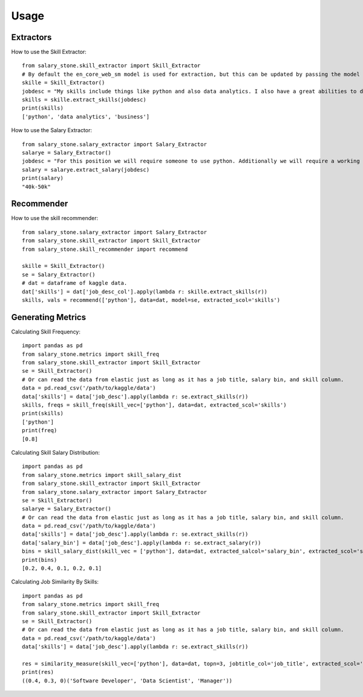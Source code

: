 =====
Usage
=====


Extractors
----------


How to use the Skill Extractor::

    from salary_stone.skill_extractor import Skill_Extractor
    # By default the en_core_web_sm model is used for extraction, but this can be updated by passing the model parameter.
    skille = Skill_Extractor()
    jobdesc = "My skills include things like python and also data analytics. I also have a great abilities to do business."
    skills = skille.extract_skills(jobdesc)
    print(skills)
    ['python', 'data analytics', 'business']

How to use the Salary Extractor::

    from salary_stone.salary_extractor import Salary_Extractor
    salarye = Salary_Extractor()
    jobdesc = "For this position we will require someone to use python. Additionally we will require a working knowledge of data analytics"
    salary = salarye.extract_salary(jobdesc)
    print(salary)
    "40k-50k"

Recommender
-------------------

How to use the skill recommender:: 

    from salary_stone.salary_extractor import Salary_Extractor
    from salary_stone.skill_extractor import Skill_Extractor
    from salary_stone.skill_recommender import recommend

    skille = Skill_Extractor()
    se = Salary_Extractor()
    # dat = dataframe of kaggle data.
    dat['skills'] = dat['job_desc_col'].apply(lambda r: skille.extract_skills(r))
    skills, vals = recommend(['python'], data=dat, model=se, extracted_scol='skills')

Generating Metrics
-------------------

Calculating Skill Frequency::

    import pandas as pd
    from salary_stone.metrics import skill_freq
    from salary_stone.skill_extractor import Skill_Extractor
    se = Skill_Extractor()
    # Or can read the data from elastic just as long as it has a job title, salary bin, and skill column.
    data = pd.read_csv('/path/to/kaggle/data')
    data['skills'] = data['job_desc'].apply(lambda r: se.extract_skills(r))
    skills, freqs = skill_freq(skill_vec=['python'], data=dat, extracted_scol='skills')
    print(skills)
    ['python']
    print(freq)
    [0.8]

Calculating Skill Salary Distribution::
    
    import pandas as pd
    from salary_stone.metrics import skill_salary_dist
    from salary_stone.skill_extractor import Skill_Extractor
    from salary_stone.salary_extractor import Salary_Extractor
    se = Skill_Extractor()
    salarye = Salary_Extractor()
    # Or can read the data from elastic just as long as it has a job title, salary bin, and skill column.
    data = pd.read_csv('/path/to/kaggle/data')
    data['skills'] = data['job_desc'].apply(lambda r: se.extract_skills(r))
    data['salary_bin'] = data['job_desc'].apply(lambda r: se.extract_salary(r))
    bins = skill_salary_dist(skill_vec = ['python'], data=dat, extracted_salcol='salary_bin', extracted_scol='skills')
    print(bins)
    [0.2, 0.4, 0.1, 0.2, 0.1]

Calculating Job Similarity By Skills::

    import pandas as pd
    from salary_stone.metrics import skill_freq
    from salary_stone.skill_extractor import Skill_Extractor
    se = Skill_Extractor()
    # Or can read the data from elastic just as long as it has a job title, salary bin, and skill column.
    data = pd.read_csv('/path/to/kaggle/data')
    data['skills'] = data['job_desc'].apply(lambda r: se.extract_skills(r))
    
    res = similarity_measure(skill_vec=['python'], data=dat, topn=3, jobtitle_col='job_title', extracted_scol='skills')
    print(res)
    ((0.4, 0.3, 0)('Software Developer', 'Data Scientist', 'Manager'))


